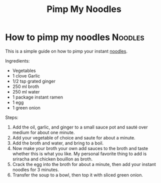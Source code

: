 #+title: Pimp My Noodles

* How to pimp my noodles :Noodles:
This is a simple guide on how to pimp your instant [[https://www.budgetbytes.com/6-ways-to-upgrade-instant-ramen/][noodles]].

Ingredients:
- Vegetables
- 1 clove Garlic
- 1/2 tsp grated ginger
- 250 ml broth
- 250 ml water
- 1 package instant ramen
- 1 egg
- 1 green onion

Steps:
1. Add the oil, garlic, and ginger to a small sauce pot and sauté over medium for about one minute.
2. Add your vegetable of choice and saute for about a minute.
3. Add the broth and water, and bring to a boil.
4. Now make your broth your own add sauces to the broth and taste whether this is what you like. My personal favorite thing to add is sriracha and chicken bouillon as broth.
5. Crack the egg into the broth for about a minute, then add your instant noodles for 3 minutes.
6. Transfer the soup to a bowl, then top it with sliced green onion.

